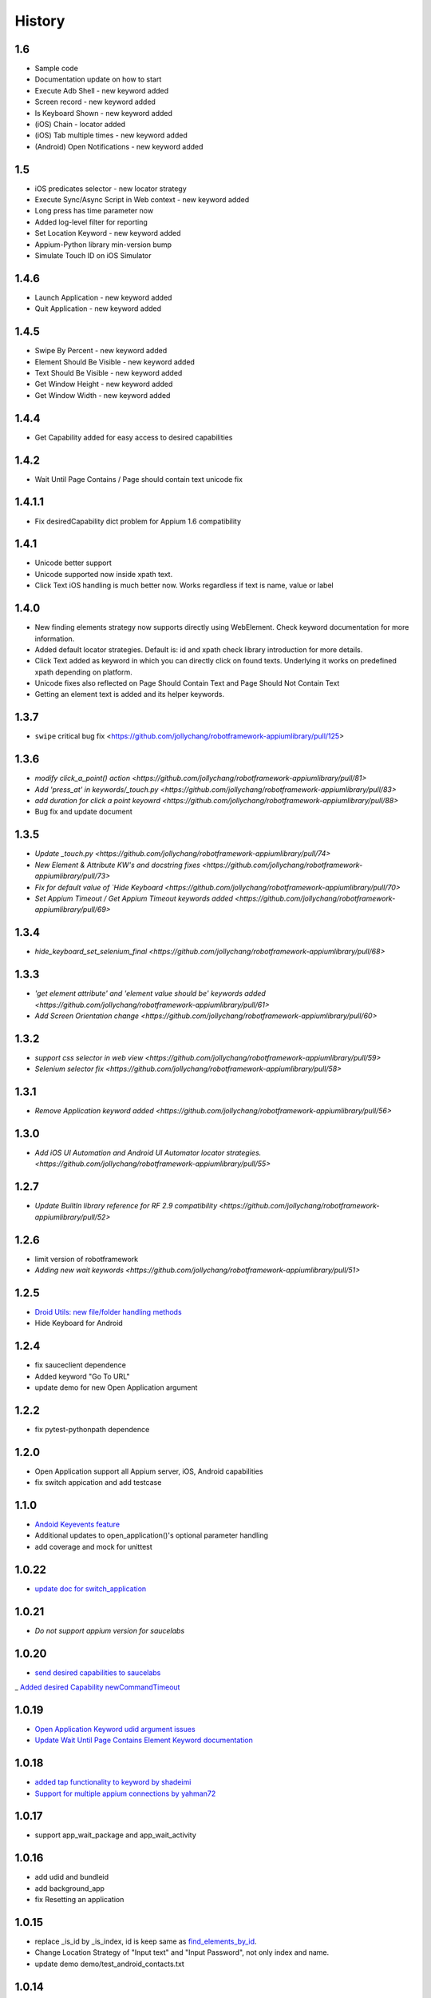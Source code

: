 History
=======
1.6
----------------
- Sample code
- Documentation update on how to start
- Execute Adb Shell - new keyword added
- Screen record - new keyword added
- Is Keyboard Shown - new keyword added
- (iOS) Chain - locator added
- (iOS) Tab multiple times - new keyword added
- (Android) Open Notifications - new keyword added

1.5
----------------
- iOS predicates selector - new locator strategy
- Execute Sync/Async Script in Web context - new keyword added
- Long press has time parameter now
- Added log-level filter for reporting
- Set Location Keyword - new keyword added
- Appium-Python library min-version bump
- Simulate Touch ID on iOS Simulator

1.4.6
----------------
- Launch Application - new keyword added
- Quit Application - new keyword added

1.4.5
----------------
- Swipe By Percent - new keyword added
- Element Should Be Visible - new keyword added
- Text Should Be Visible - new keyword added
- Get Window Height - new keyword added
- Get Window Width - new keyword added

1.4.4
----------------
- Get Capability  added for easy access to desired capabilities

1.4.2
----------------
- Wait Until Page Contains / Page should contain text unicode fix

1.4.1.1
----------------
- Fix desiredCapability dict problem for Appium 1.6 compatibility

1.4.1
----------------
- Unicode better support
- Unicode supported now inside xpath text.
- Click Text iOS handling is much better now. Works regardless if text is name, value or label

1.4.0
----------------
- New finding elements strategy now supports directly using WebElement. Check keyword documentation for more information.
- Added default locator strategies. Default is: id and xpath check library introduction for more details.
- Click Text added as keyword in which you can directly click on found texts. Underlying it works on predefined xpath depending on platform.
- Unicode fixes also reflected on Page Should Contain Text and Page Should Not Contain Text
- Getting an element text is added and its helper keywords.

1.3.7
----------------
- ``swipe`` critical bug fix <https://github.com/jollychang/robotframework-appiumlibrary/pull/125>

1.3.6
----------------
- `modify click_a_point() action  <https://github.com/jollychang/robotframework-appiumlibrary/pull/81>`
- `Add 'press_at' in keywords/_touch.py <https://github.com/jollychang/robotframework-appiumlibrary/pull/83>`
- `add duration for click a point keyowrd <https://github.com/jollychang/robotframework-appiumlibrary/pull/88>`
- Bug fix and update document

1.3.5
----------------
- `Update _touch.py  <https://github.com/jollychang/robotframework-appiumlibrary/pull/74>`
- `New Element & Attribute KW's and docstring fixes  <https://github.com/jollychang/robotframework-appiumlibrary/pull/73>`
- `Fix for default value of `Hide Keyboard  <https://github.com/jollychang/robotframework-appiumlibrary/pull/70>`
- `Set Appium Timeout / Get Appium Timeout keywords added  <https://github.com/jollychang/robotframework-appiumlibrary/pull/69>`
1.3.4
----------------
- `hide_keyboard_set_selenium_final  <https://github.com/jollychang/robotframework-appiumlibrary/pull/68>`
1.3.3
----------------
- `'get element attribute' and 'element value should be' keywords added   <https://github.com/jollychang/robotframework-appiumlibrary/pull/61>`
- `Add Screen Orientation change <https://github.com/jollychang/robotframework-appiumlibrary/pull/60>`
1.3.2
----------------
- `support css selector in web view   <https://github.com/jollychang/robotframework-appiumlibrary/pull/59>`
- `Selenium selector fix   <https://github.com/jollychang/robotframework-appiumlibrary/pull/58>`
1.3.1
----------------
- `Remove Application keyword added   <https://github.com/jollychang/robotframework-appiumlibrary/pull/56>`
1.3.0
----------------
- `Add iOS UI Automation and Android UI Automator locator strategies.  <https://github.com/jollychang/robotframework-appiumlibrary/pull/55>`
1.2.7
----------------
- `Update BuiltIn library reference for RF 2.9 compatibility  <https://github.com/jollychang/robotframework-appiumlibrary/pull/52>`
1.2.6
----------------
- limit version of robotframework
- `Adding new wait keywords  <https://github.com/jollychang/robotframework-appiumlibrary/pull/51>`
1.2.5
----------------
- `Droid Utils: new file/folder handling methods <https://github.com/jollychang/robotframework-appiumlibrary/pull/31>`_
- Hide Keyboard for Android
1.2.4
----------------
- fix sauceclient dependence 
- Added keyword "Go To URL"
- update demo for new Open Application argument
1.2.2
----------------
- fix pytest-pythonpath dependence 
1.2.0
----------------
- Open Application support all Appium server, iOS, Android capabilities
- fix switch appication and add testcase

1.1.0
----------------
- `Andoid Keyevents feature <https://github.com/jollychang/robotframework-appiumlibrary/pull/25>`_
- Additional updates to open_application()'s optional parameter handling
- add coverage and mock for unittest
1.0.22
----------------
- `update doc for switch_application <https://github.com/jollychang/robotframework-appiumlibrary/pull/13>`_
1.0.21
----------------
- `Do not support appium version for saucelabs`

1.0.20
----------------
- `send desired capabilities to saucelabs <https://github.com/jollychang/robotframework-appiumlibrary/issues/20>`_
_ `Added desired Capability newCommandTimeout <https://github.com/jollychang/robotframework-appiumlibrary/pull/19>`_

1.0.19
----------------
- `Open Application Keyword udid argument issues <https://github.com/jollychang/robotframework-appiumlibrary/pull/17>`_
- `Update Wait Until Page Contains Element Keyword documentation <https://github.com/jollychang/robotframework-appiumlibrary/pull/16>`_

1.0.18
----------------
- `added tap functionality to keyword by shadeimi <https://github.com/jollychang/robotframework-appiumlibrary/pull/14>`_
- `Support for multiple appium connections by yahman72 <https://github.com/jollychang/robotframework-appiumlibrary/pull/13>`_

1.0.17
----------------
- support app_wait_package and app_wait_activity

1.0.16
----------------
- add udid and bundleid
- add background_app
- fix Resetting an application

1.0.15
----------------
- replace _is_id by _is_index, id is keep same as `find_elements_by_id <http://selenium-python.readthedocs.org/en/latest/api.html#selenium.webdriver.remote.webdriver.WebDriver.find_elements_by_id>`_.
- Change Location Strategy of "Input text" and "Input Password", not only index and name.
- update demo demo/test_android_contacts.txt

1.0.14
----------------
fix "Locating elements by accessibility_id"

1.0.13
----------------
add keywords as below:

- Get current context
- Get contexts
- Switch to context

1.0.12
----------------
fix swipe

1.0.11
----------------
add keywords as below:

- Zoom
- Pinch
- Swipe
- Scroll
- Lock
- Shake
- Hide Keyword(iOS only)

1.0.10
----------------

add keywords as below:

- Element Name Should Be
- Element Should Be Disabled
- Element Should Be Enabled
- Page Should Contain Element
- Page Should Not Contain Element
- Page Should Contain Text
- Page Should Not Contain Text

No notes on earlier releases.